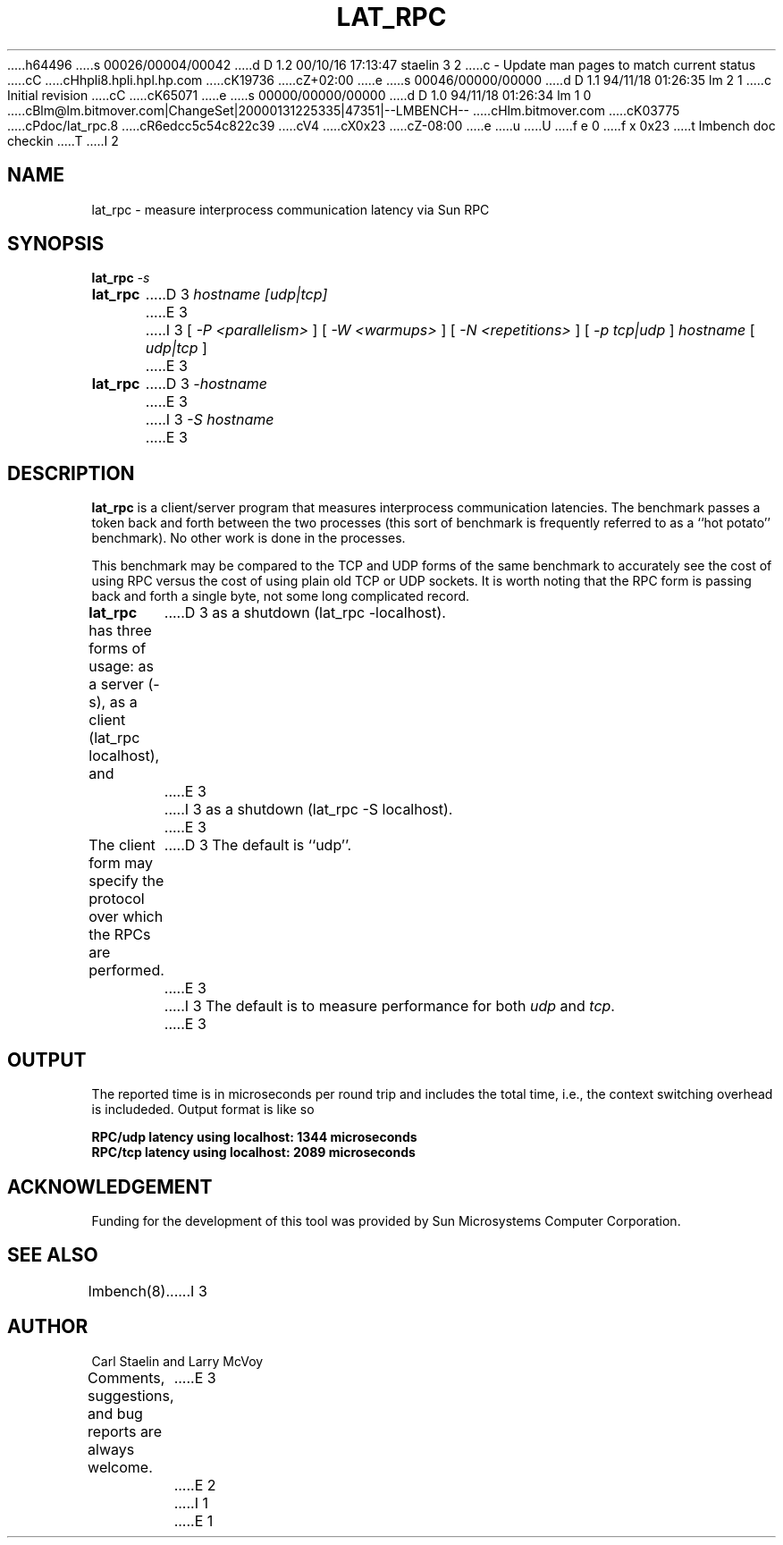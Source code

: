 h64496
s 00026/00004/00042
d D 1.2 00/10/16 17:13:47 staelin 3 2
c - Update man pages to match current status
cC
cHhpli8.hpli.hpl.hp.com
cK19736
cZ+02:00
e
s 00046/00000/00000
d D 1.1 94/11/18 01:26:35 lm 2 1
c Initial revision
cC
cK65071
e
s 00000/00000/00000
d D 1.0 94/11/18 01:26:34 lm 1 0
cBlm@lm.bitmover.com|ChangeSet|20000131225335|47351|--LMBENCH--
cHlm.bitmover.com
cK03775
cPdoc/lat_rpc.8
cR6edcc5c54c822c39
cV4
cX0x23
cZ-08:00
e
u
U
f e 0
f x 0x23
t
lmbench doc checkin
T
I 2
.\" $Id$
.TH LAT_RPC 8 "$Date$" "(c)1994 Larry McVoy" "LMBENCH"
.SH NAME
lat_rpc \- measure interprocess communication latency via Sun RPC
.SH SYNOPSIS
.B lat_rpc
.I -s
.sp .5
.B lat_rpc
D 3
.I hostname [udp|tcp]
E 3
I 3
[
.I "-P <parallelism>"
]
[
.I "-W <warmups>"
]
[
.I "-N <repetitions>"
]
[
.I "-p tcp|udp"
]
.I hostname
[
.I "udp|tcp"
]
E 3
.sp .5
.B lat_rpc
D 3
.I -hostname
E 3
I 3
.I "-S hostname"
E 3
.SH DESCRIPTION
.B lat_rpc
is a client/server program that measures interprocess
communication latencies.  The benchmark passes a token back and forth between
the two processes (this sort of benchmark is frequently referred to as a
``hot potato'' benchmark).  No other work is done in the processes.
.LP
This benchmark may be compared to the TCP and UDP forms of the same benchmark
to accurately see the cost of using RPC versus the cost of using plain 
old TCP or UDP sockets.  It is worth noting that the RPC form is passing
back and forth a single byte, not some long complicated record.
.LP
.B lat_rpc
has three forms of usage: as a server (-s), as a client (lat_rpc localhost), and
D 3
as a shutdown (lat_rpc -localhost).
E 3
I 3
as a shutdown (lat_rpc -S localhost).
E 3
.LP
The client form may specify the protocol over which the RPCs are performed.
D 3
The default is ``udp''.
E 3
I 3
The default is to measure performance for both
.I udp
and 
.IR tcp .
E 3
.SH OUTPUT
The reported time is in microseconds per round trip and includes the total
time, i.e., the context switching overhead is includeded.
Output format is like so
.sp
.ft CB
RPC/udp latency using localhost: 1344 microseconds
.br
RPC/tcp latency using localhost: 2089 microseconds
.ft
.SH ACKNOWLEDGEMENT
Funding for the development of
this tool was provided by Sun Microsystems Computer Corporation.
.SH "SEE ALSO"
lmbench(8).
I 3
.SH "AUTHOR"
Carl Staelin and Larry McVoy
.PP
Comments, suggestions, and bug reports are always welcome.
E 3
E 2
I 1
E 1
